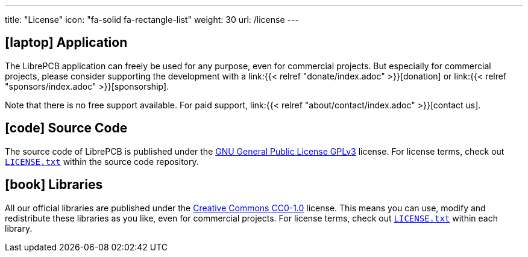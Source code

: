 ---
title: "License"
icon: "fa-solid fa-rectangle-list"
weight: 30
url: /license
---

== icon:laptop[] Application

The LibrePCB application can freely be used for any purpose, even for
commercial projects. But especially for commercial projects, please consider
supporting the development with a
link:{{< relref "donate/index.adoc" >}}[donation] or
link:{{< relref "sponsors/index.adoc" >}}[sponsorship].

Note that there is no free support available. For paid support,
link:{{< relref "about/contact/index.adoc" >}}[contact us].

== icon:code[] Source Code

The source code of LibrePCB is published under the
https://www.gnu.org/licenses/gpl-3.0.en.html[GNU General Public License GPLv3] license.
For license terms, check out
https://github.com/LibrePCB/LibrePCB/blob/master/LICENSE.txt[`LICENSE.txt`]
within the source code repository.

== icon:book[] Libraries

All our official libraries are published under the
https://creativecommons.org/choose/zero/[Creative Commons CC0-1.0] license.
This means you can use, modify and redistribute these libraries as you
like, even for commercial projects. For license terms, check out
https://github.com/LibrePCB-Libraries/LibrePCB_Base.lplib/blob/master/LICENSE.txt[`LICENSE.txt`]
within each library.

